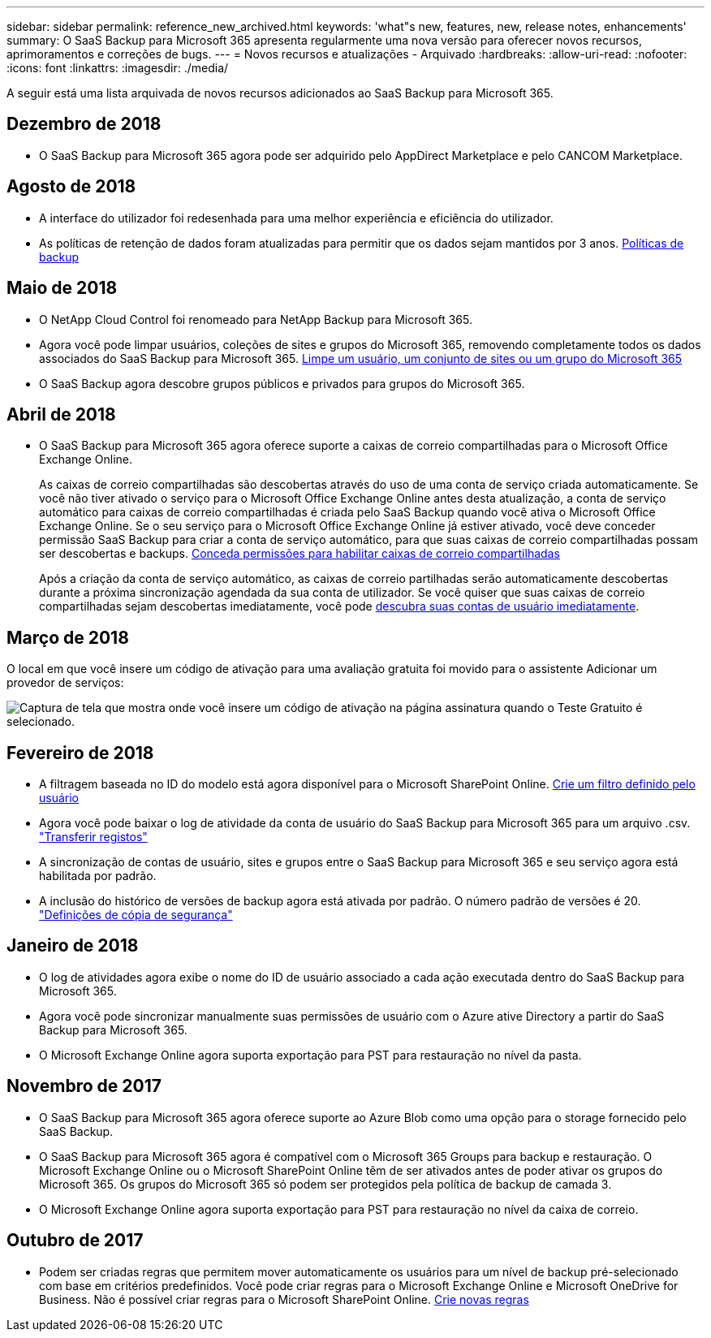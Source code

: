 ---
sidebar: sidebar 
permalink: reference_new_archived.html 
keywords: 'what"s new, features, new, release notes, enhancements' 
summary: O SaaS Backup para Microsoft 365 apresenta regularmente uma nova versão para oferecer novos recursos, aprimoramentos e correções de bugs. 
---
= Novos recursos e atualizações - Arquivado
:hardbreaks:
:allow-uri-read: 
:nofooter: 
:icons: font
:linkattrs: 
:imagesdir: ./media/


[role="lead"]
A seguir está uma lista arquivada de novos recursos adicionados ao SaaS Backup para Microsoft 365.



== Dezembro de 2018

* O SaaS Backup para Microsoft 365 agora pode ser adquirido pelo AppDirect Marketplace e pelo CANCOM Marketplace.




== Agosto de 2018

* A interface do utilizador foi redesenhada para uma melhor experiência e eficiência do utilizador.
* As políticas de retenção de dados foram atualizadas para permitir que os dados sejam mantidos por 3 anos. <<concept_backup_policies.adoc#backup_policies,Políticas de backup>>




== Maio de 2018

* O NetApp Cloud Control foi renomeado para NetApp Backup para Microsoft 365.
* Agora você pode limpar usuários, coleções de sites e grupos do Microsoft 365, removendo completamente todos os dados associados do SaaS Backup para Microsoft 365. <<task_purging.adoc#purging-a-user-site-collection-or-office-365-group,Limpe um usuário, um conjunto de sites ou um grupo do Microsoft 365>>
* O SaaS Backup agora descobre grupos públicos e privados para grupos do Microsoft 365.




== Abril de 2018

* O SaaS Backup para Microsoft 365 agora oferece suporte a caixas de correio compartilhadas para o Microsoft Office Exchange Online.
+
As caixas de correio compartilhadas são descobertas através do uso de uma conta de serviço criada automaticamente. Se você não tiver ativado o serviço para o Microsoft Office Exchange Online antes desta atualização, a conta de serviço automático para caixas de correio compartilhadas é criada pelo SaaS Backup quando você ativa o Microsoft Office Exchange Online. Se o seu serviço para o Microsoft Office Exchange Online já estiver ativado, você deve conceder permissão SaaS Backup para criar a conta de serviço automático, para que suas caixas de correio compartilhadas possam ser descobertas e backups. <<task_granting_permissions_to_enable_shared_mailboxes.adoc#granting-permissions-to-enable-shared-mailboxes,Conceda permissões para habilitar caixas de correio compartilhadas>>

+
Após a criação da conta de serviço automático, as caixas de correio partilhadas serão automaticamente descobertas durante a próxima sincronização agendada da sua conta de utilizador. Se você quiser que suas caixas de correio compartilhadas sejam descobertas imediatamente, você pode <<task_discovering_new.adoc#sdiscovering-new-mailboxes-sites-and-groups,descubra suas contas de usuário imediatamente>>.





== Março de 2018

O local em que você insere um código de ativação para uma avaliação gratuita foi movido para o assistente Adicionar um provedor de serviços:

image:subscription_types_free_trial.jpg["Captura de tela que mostra onde você insere um código de ativação na página assinatura quando o Teste Gratuito é selecionado."]



== Fevereiro de 2018

* A filtragem baseada no ID do modelo está agora disponível para o Microsoft SharePoint Online. <<task_creating_user_defined_filter.adoc#creating-a-user-defined-filer,Crie um filtro definido pelo usuário>>
* Agora você pode baixar o log de atividade da conta de usuário do SaaS Backup para Microsoft 365 para um arquivo .csv. link:task_downloading_data.html["Transferir registos"]
* A sincronização de contas de usuário, sites e grupos entre o SaaS Backup para Microsoft 365 e seu serviço agora está habilitada por padrão.
* A inclusão do histórico de versões de backup agora está ativada por padrão. O número padrão de versões é 20. link:concept_backup_settings.html["Definições de cópia de segurança"]




== Janeiro de 2018

* O log de atividades agora exibe o nome do ID de usuário associado a cada ação executada dentro do SaaS Backup para Microsoft 365.
* Agora você pode sincronizar manualmente suas permissões de usuário com o Azure ative Directory a partir do SaaS Backup para Microsoft 365.
* O Microsoft Exchange Online agora suporta exportação para PST para restauração no nível da pasta.




== Novembro de 2017

* O SaaS Backup para Microsoft 365 agora oferece suporte ao Azure Blob como uma opção para o storage fornecido pelo SaaS Backup.
* O SaaS Backup para Microsoft 365 agora é compatível com o Microsoft 365 Groups para backup e restauração. O Microsoft Exchange Online ou o Microsoft SharePoint Online têm de ser ativados antes de poder ativar os grupos do Microsoft 365. Os grupos do Microsoft 365 só podem ser protegidos pela política de backup de camada 3.
* O Microsoft Exchange Online agora suporta exportação para PST para restauração no nível da caixa de correio.




== Outubro de 2017

* Podem ser criadas regras que permitem mover automaticamente os usuários para um nível de backup pré-selecionado com base em critérios predefinidos. Você pode criar regras para o Microsoft Exchange Online e Microsoft OneDrive for Business. Não é possível criar regras para o Microsoft SharePoint Online. <<task_creating_rules.adoc#creating-rules,Crie novas regras>>

